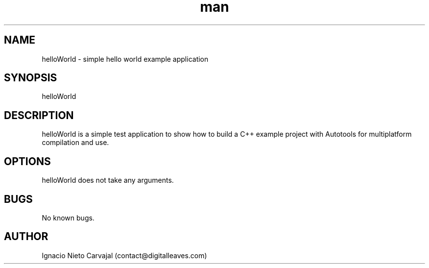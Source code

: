 .\" Manpage for helloWorld.
.\" Contact contact@digitalleaves.com for comments or help.
.TH man 1 "30 Nov 2017" "1.0" "helloWorld man page"
.SH NAME
helloWorld \- simple hello world example application
.SH SYNOPSIS
helloWorld
.SH DESCRIPTION
helloWorld is a simple test application to show how to build a C++ example project with Autotools for multiplatform compilation and use.
.SH OPTIONS
helloWorld does not take any arguments.
.SH BUGS
No known bugs.
.SH AUTHOR
Ignacio Nieto Carvajal (contact@digitalleaves.com)
